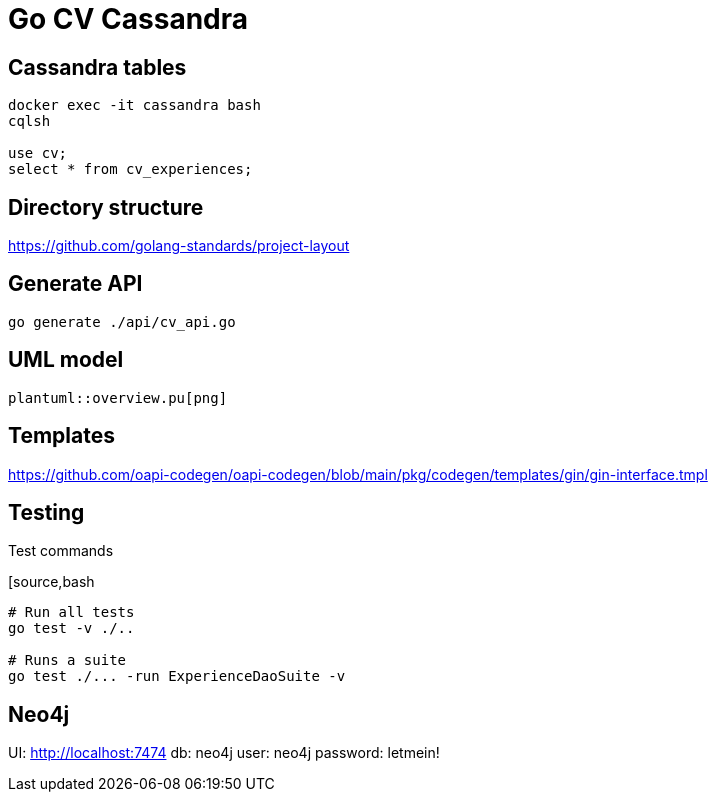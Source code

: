 = Go CV Cassandra

== Cassandra tables

[source,bash]
----
docker exec -it cassandra bash
cqlsh

use cv;
select * from cv_experiences;
----

== Directory structure

https://github.com/golang-standards/project-layout

== Generate API

[source,bash]
----
go generate ./api/cv_api.go
----

== UML model

[plantuml,png]
----
plantuml::overview.pu[png]
----


== Templates

https://github.com/oapi-codegen/oapi-codegen/blob/main/pkg/codegen/templates/gin/gin-interface.tmpl


== Testing

.Test commands
[source,bash
----
# Run all tests
go test -v ./..

# Runs a suite
go test ./... -run ExperienceDaoSuite -v
----

== Neo4j

UI: http://localhost:7474
db: neo4j
user: neo4j
password: letmein!
